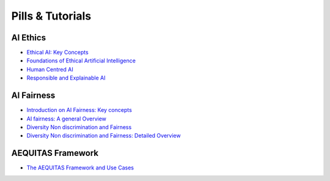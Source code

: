 Pills & Tutorials
=================

AI Ethics
-------------------------------------------

* `Ethical AI: Key Concepts <https://apice.unibo.it/xwiki/bin/download/Aequitas/Deliverables/Ethical%20AI-Key%20Concepts.pdf?rev=1.1>`_

* `Foundations of Ethical Artificial Intelligence <https://apice.unibo.it/xwiki/bin/download/Aequitas/Deliverables/Foundations%20of%20Ethical%20Artificial%20Intelligence.pdf?rev=1.1>`_

* `Human Centred AI <https://apice.unibo.it/xwiki/bin/download/Aequitas/Deliverables/HUMAN-CENTRED%20AI.pdf?rev=1.1>`_

* `Responsible and Explainable AI <https://apice.unibo.it/xwiki/bin/download/Aequitas/Deliverables/RESPONSIBLE%20AI%20and%20XAI.pdf?rev=1.1>`_



AI Fairness
-------------------------------------------

* `Introduction on AI Fairness: Key concepts <https://apice.unibo.it/xwiki/bin/download/Aequitas/Deliverables/Introduction%20on%20AI%20Fairness-%20Key%20concets.pdf?rev=1.1>`_

* `AI fairness: A general Overview <https://apice.unibo.it/xwiki/bin/download/Aequitas/Deliverables/AI%20fairness%20-%20A%20general%20Overview.pdf?rev=1.1>`_

* `Diversity Non discrimination and Fairness <https://apice.unibo.it/xwiki/bin/download/Aequitas/Deliverables/Foundations%20of%20Ethical%20Artificial%20Intelligence-Fairness.pdf?rev=1.1>`_

* `Diversity Non discrimination and Fairness: Detailed Overview <https://apice.unibo.it/xwiki/bin/download/Aequitas/Deliverables/Diversity%20Non%20discrimination%20and%20Fairness-Detailed%20Overview.pdf?rev=1.1>`_

AEQUITAS Framework
----------------

* `The AEQUITAS Framework and Use Cases <https://apice.unibo.it/xwiki/bin/download/Aequitas/Deliverables/AEQUITAS-Framework%20and%20Environment-July24.pdf?rev=1.1>`_
